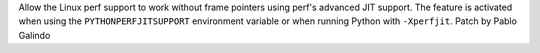 Allow the Linux perf support to work without frame pointers using perf's
advanced JIT support. The feature is activated when using the
``PYTHONPERFJITSUPPORT`` environment variable or when running Python with
``-Xperfjit``. Patch by Pablo Galindo

